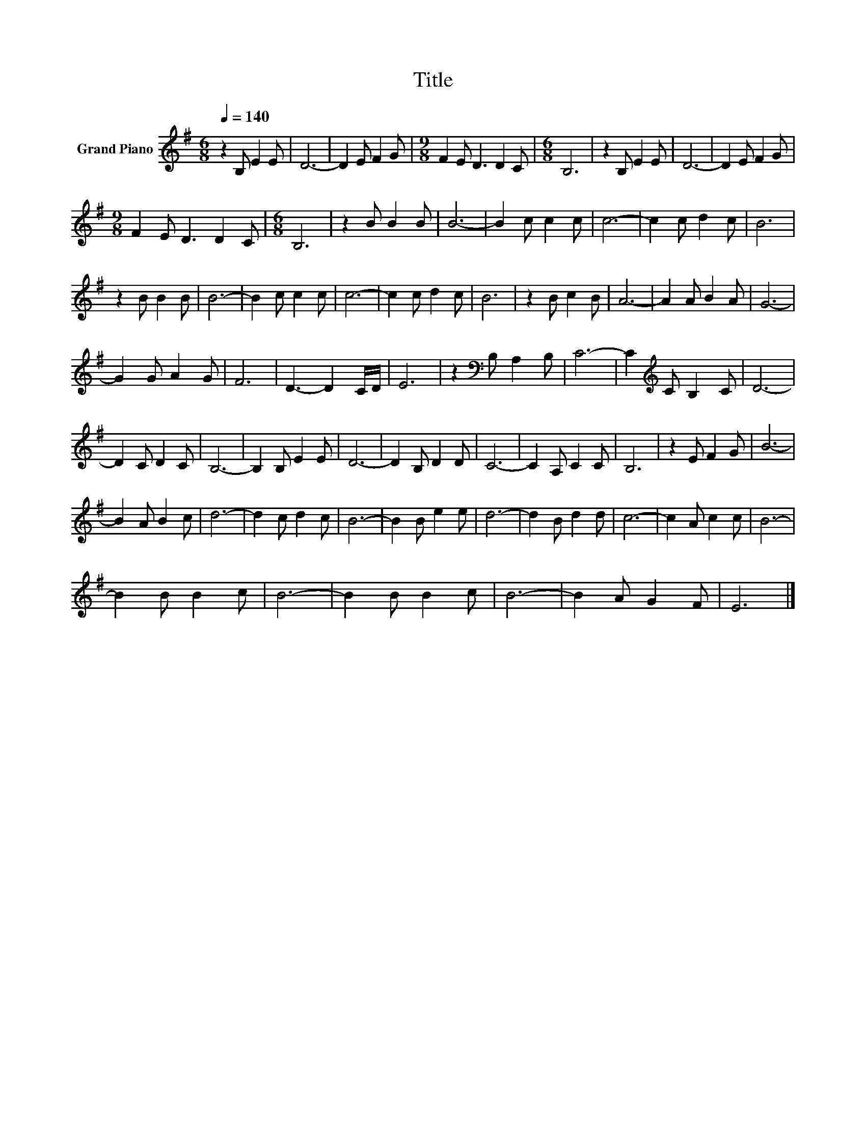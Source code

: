 X:1
T:Title
L:1/8
Q:1/4=140
M:6/8
K:G
V:1 treble nm="Grand Piano"
V:1
 z2 B, E2 E | D6- | D2 E F2 G |[M:9/8] F2 E D3 D2 C |[M:6/8] B,6 | z2 B, E2 E | D6- | D2 E F2 G | %8
[M:9/8] F2 E D3 D2 C |[M:6/8] B,6 | z2 B B2 B | B6- | B2 c c2 c | c6- | c2 c d2 c | B6 | %16
 z2 B B2 B | B6- | B2 c c2 c | c6- | c2 c d2 c | B6 | z2 B c2 B | A6- | A2 A B2 A | G6- | %26
 G2 G A2 G | F6 | D3- D2 C/D/ | E6 | z2[K:bass] B, A,2 B, | C6- | C2[K:treble] C B,2 C | D6- | %34
 D2 C D2 C | B,6- | B,2 B, E2 E | D6- | D2 B, D2 D | C6- | C2 A, C2 C | B,6 | z2 E F2 G | B6- | %44
 B2 A B2 c | d6- | d2 c d2 c | B6- | B2 B e2 e | d6- | d2 B d2 d | c6- | c2 A c2 c | B6- | %54
 B2 B B2 c | B6- | B2 B B2 c | B6- | B2 A G2 F | E6 |] %60

